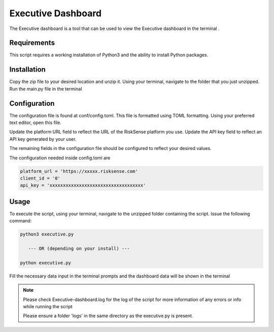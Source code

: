 Executive Dashboard
*************************
The Executive dashboard is a tool that can be used to view the Executive dashboard in the terminal .

Requirements
--------------

This script requires a working installation of Python3 and the
ability to install Python packages.

Installation
--------------

Copy the zip file to your desired location and unzip it.
Using your terminal, navigate to the folder that you just
unzipped. Run the main.py file in the terminal

Configuration
--------------

The configuration file is found at conf/config.toml. This
file is formatted using TOML formatting. Using your preferred
text editor, open this file.


Update the platform URL field to reflect the URL of the
RiskSense platform you use. Update the API key field to
reflect an API key generated by your user. 

The remaining fields in the configuration file should be
configured to reflect your desired values.

The configuration needed inside config.toml are

.. code:: toml

  platform_url = 'https://xxxxx.risksense.com'
  client_id = '0'
  api_key = 'xxxxxxxxxxxxxxxxxxxxxxxxxxxxxxxxxxx'

Usage
-------

To execute the script, using your terminal, navigate to the
unzipped folder containing the script. Issue the following
command:

.. code:: python

    python3 executive.py

       --- OR (depending on your install) ---

    python executive.py

Fill the necessary data input in the terminal prompts and the
dashboard data will be shown in the terminal

.. note::
    Please check Executive-dashboard.log for the log of the script for 
    more information of any errors or info while running the script

    Please ensure a folder 'logs' in the same directory as the executive.py is present.